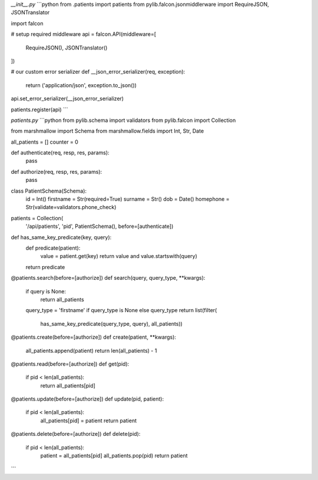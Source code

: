 `__init__.py`
```python
from .patients import patients
from pylib.falcon.jsonmiddlerware import RequireJSON, JSONTranslator

import falcon

# setup required middleware
api = falcon.API(middleware=[
    RequireJSON(),
    JSONTranslator()
])


# our custom error serializer
def __json_error_serializer(req, exception):
    return ('application/json', exception.to_json())
api.set_error_serializer(__json_error_serializer)


patients.register(api)
```

`patients.py`
```python
from pylib.schema import validators
from pylib.falcon import Collection

from marshmallow import Schema
from marshmallow.fields import Int, Str, Date

all_patients = []
counter = 0

def authenticate(req, resp, res, params):
    pass

def authorize(req, resp, res, params):
    pass

class PatientSchema(Schema):
    id = Int()
    firstname = Str(required=True)
    surname = Str()
    dob = Date()
    homephone = Str(validate=validators.phone_check)

patients = Collection(
    '/api/patients', 'pid',
    PatientSchema(), before=[authenticate])


def has_same_key_predicate(key, query):
    def predicate(patient):
        value = patient.get(key)
        return value and value.startswith(query)
    return predicate


@patients.search(before=[authorize])
def search(query, query_type, **kwargs):
    if query is None:
        return all_patients

    query_type = 'firstname' if query_type is None else query_type
    return list(filter(
        has_same_key_predicate(query_type, query),
        all_patients))


@patients.create(before=[authorize])
def create(patient, **kwargs):
    all_patients.append(patient)
    return len(all_patients) - 1


@patients.read(before=[authorize])
def get(pid):
    if pid < len(all_patients):
        return all_patients[pid]


@patients.update(before=[authorize])
def update(pid, patient):
    if pid < len(all_patients):
        all_patients[pid] = patient
        return patient


@patients.delete(before=[authorize])
def delete(pid):
    if pid < len(all_patients):
        patient = all_patients[pid]
        all_patients.pop(pid)
        return patient

```

